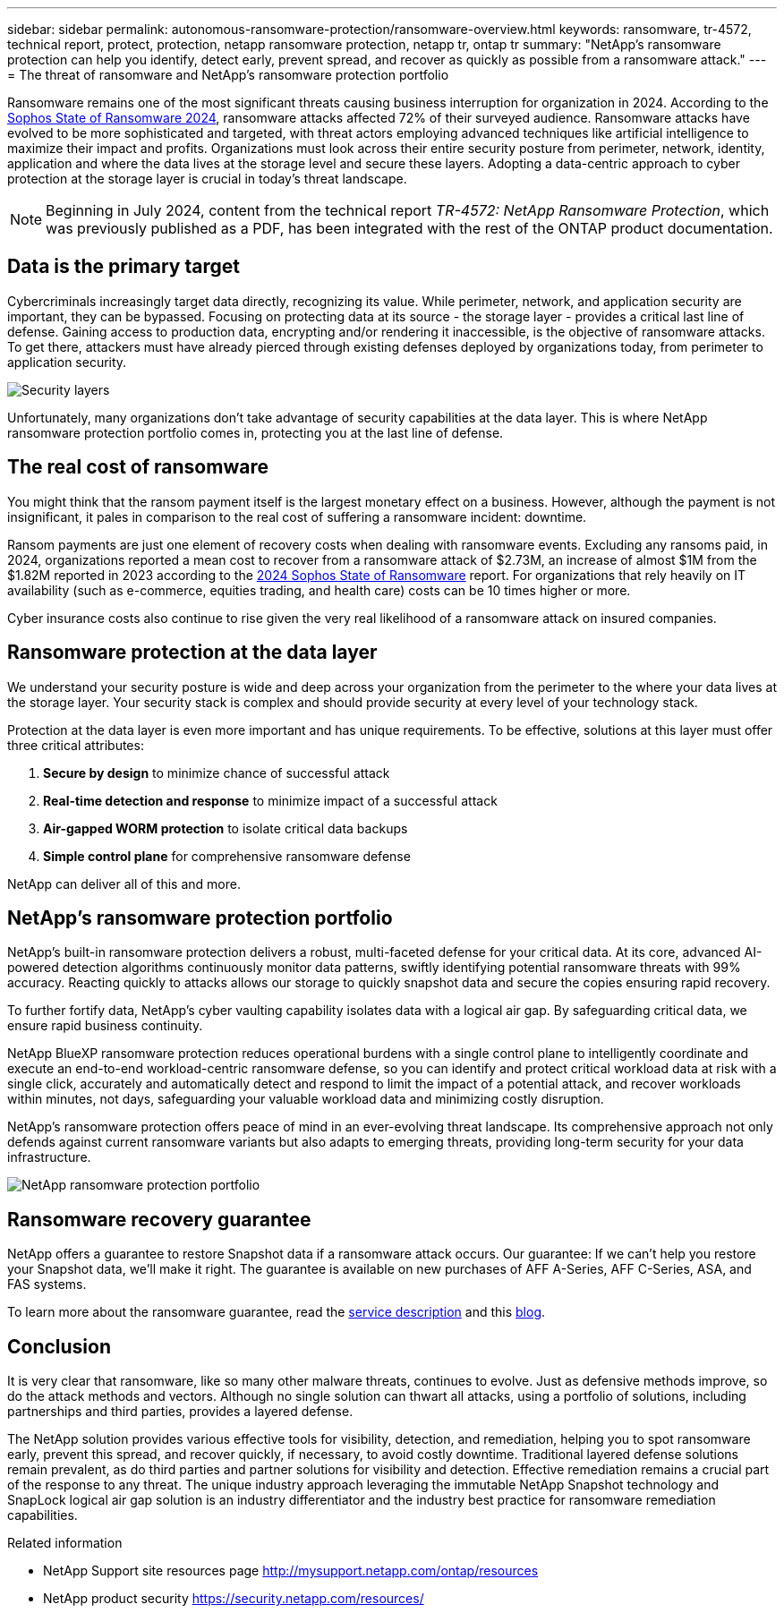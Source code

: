 ---
sidebar: sidebar
permalink: autonomous-ransomware-protection/ransomware-overview.html
keywords: ransomware, tr-4572, technical report, protect, protection, netapp ransomware protection, netapp tr, ontap tr
summary: "NetApp's ransomware protection can help you identify, detect early, prevent spread, and recover as quickly as possible from a ransomware attack."
---
= The threat of ransomware and NetApp's ransomware protection portfolio

:hardbreaks:
:nofooter:
:icons: font
:linkattrs:
:imagesdir: ../media/

[.lead]
Ransomware remains one of the most significant threats causing business interruption for organization in 2024. According to the link:https://news.sophos.com/en-us/2024/04/30/the-state-of-ransomware-2024/[Sophos State of Ransomware 2024^], ransomware attacks affected 72% of their surveyed audience. Ransomware attacks have evolved to be more sophisticated and targeted, with threat actors employing advanced techniques like artificial intelligence to maximize their impact and profits. Organizations must look across their entire security posture from perimeter, network, identity, application and where the data lives at the storage level and secure these layers. Adopting a data-centric approach to cyber protection at the storage layer is crucial in today's threat landscape.

NOTE: Beginning in July 2024, content from the technical report _TR-4572: NetApp Ransomware Protection_, which was previously published as a PDF, has been integrated with the rest of the ONTAP product documentation. 

== Data is the primary target
Cybercriminals increasingly target data directly, recognizing its value. While perimeter, network, and application security are important, they can be bypassed. Focusing on protecting data at its source - the storage layer - provides a critical last line of defense. Gaining access to production data, encrypting and/or rendering it inaccessible, is the objective of ransomware attacks. To get there, attackers must have already pierced through existing defenses deployed by organizations today, from perimeter to application security.

image:ransomware-solution-layers.png[Security layers]

Unfortunately, many organizations don't take advantage of security capabilities at the data layer. This is where NetApp ransomware protection portfolio comes in, protecting you at the last line of defense.

== The real cost of ransomware
You might think that the ransom payment itself is the largest monetary effect on a business. However, although the payment is not insignificant, it pales in comparison to the real cost of suffering a ransomware incident: downtime.

Ransom payments are just one element of recovery costs when dealing with ransomware events. Excluding any ransoms paid, in 2024, organizations reported a mean cost to recover from a ransomware attack of $2.73M, an increase of almost $1M from the $1.82M reported in 2023 according to the link:https://assets.sophos.com/X24WTUEQ/at/9brgj5n44hqvgsp5f5bqcps/sophos-state-of-ransomware-2024-wp.pdf[2024 Sophos State of Ransomware^] report. For organizations that rely heavily on IT availability (such as e-commerce, equities trading, and health care) costs can be 10 times higher or more.

Cyber insurance costs also continue to rise given the very real likelihood of a ransomware attack on insured companies.

== Ransomware protection at the data layer

We understand your security posture is wide and deep across your organization from the perimeter to the where your data lives at the storage layer. Your security stack is complex and should provide security at every level of your technology stack.

Protection at the data layer is even more important and has unique requirements. To be effective, solutions at this layer must offer three critical attributes:

. *Secure by design* to minimize chance of successful attack
. *Real-time detection and response* to minimize impact of a successful attack
. *Air-gapped WORM protection* to isolate critical data backups
. *Simple control plane* for comprehensive ransomware defense

NetApp can deliver all of this and more.

== NetApp's ransomware protection portfolio

NetApp's built-in ransomware protection delivers a robust, multi-faceted defense for your critical data. At its core, advanced AI-powered detection algorithms continuously monitor data patterns, swiftly identifying potential ransomware threats with 99% accuracy. Reacting quickly to attacks allows our storage to quickly snapshot data and secure the copies ensuring rapid recovery.

To further fortify data, NetApp's cyber vaulting capability isolates data with a logical air gap. By safeguarding critical data, we ensure rapid business continuity.

NetApp BlueXP ransomware protection reduces operational burdens with a single control plane to intelligently coordinate and execute an end-to-end workload-centric ransomware defense, so you can identify and protect critical workload data at risk with a single click, accurately and automatically detect and respond to limit the impact of a potential attack, and recover workloads within minutes, not days, safeguarding your valuable workload data and minimizing costly disruption.

NetApp's ransomware protection offers peace of mind in an ever-evolving threat landscape. Its comprehensive approach not only defends against current ransomware variants but also adapts to emerging threats, providing long-term security for your data infrastructure.

image:ransomware-solution-benefits.png[NetApp ransomware protection portfolio]

//*Secure by Design: NetApp ONTAP built-in, on-box protection*

//*Prevent data deletion or modification with immutable and indelible Snapshot copies*

== Ransomware recovery guarantee

NetApp offers a guarantee to restore Snapshot data if a ransomware attack occurs. Our guarantee: If we can't help you restore your Snapshot data, we'll make it right. The guarantee is available on new purchases of AFF A-Series, AFF C-Series, ASA, and FAS systems.

To learn more about the ransomware guarantee, read the link:https://www.netapp.com/how-to-buy/sales-terms-and-conditions/additional-terms/ransomware-recovery-guarantee/[service description^] and this link:https://www.netapp.com/blog/ransomware-recovery-guarantee/[blog^].

== Conclusion

It is very clear that ransomware, like so many other malware threats, continues to evolve. Just as defensive methods improve, so do the attack methods and vectors. Although no single solution can thwart all attacks, using a portfolio of solutions, including partnerships and third parties, provides a layered defense.

The NetApp solution provides various effective tools for visibility, detection, and remediation, helping you to spot ransomware early, prevent this spread, and recover quickly, if necessary, to avoid costly downtime. Traditional layered defense solutions remain prevalent, as do third parties and partner solutions for visibility and detection. Effective remediation remains a crucial part of the response to any threat. The unique industry approach leveraging the immutable NetApp Snapshot technology and SnapLock logical air gap solution is an industry differentiator and the industry best practice for ransomware remediation capabilities.

.Related information

//* NetApp ransomware Blog Series - Need link
* NetApp Support site resources page  http://mysupport.netapp.com/ontap/resources
* NetApp product security https://security.netapp.com/resources/
